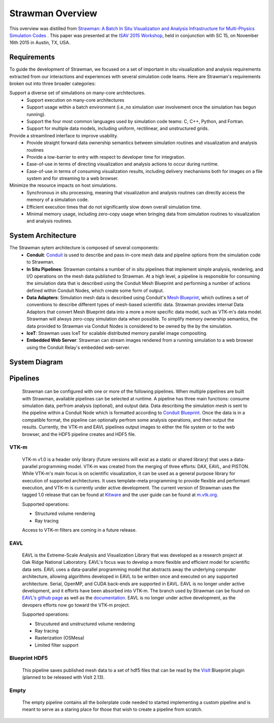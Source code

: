 .. ############################################################################
.. # Copyright (c) 2015-2017, Lawrence Livermore National Security, LLC.
.. #
.. # Produced at the Lawrence Livermore National Laboratory
.. #
.. # LLNL-CODE-716457
.. #
.. # All rights reserved.
.. #
.. # This file is part of Conduit.
.. #
.. # For details, see: http://software.llnl.gov/strawman/.
.. #
.. # Please also read strawman/LICENSE
.. #
.. # Redistribution and use in source and binary forms, with or without
.. # modification, are permitted provided that the following conditions are met:
.. #
.. # * Redistributions of source code must retain the above copyright notice,
.. #   this list of conditions and the disclaimer below.
.. #
.. # * Redistributions in binary form must reproduce the above copyright notice,
.. #   this list of conditions and the disclaimer (as noted below) in the
.. #   documentation and/or other materials provided with the distribution.
.. #
.. # * Neither the name of the LLNS/LLNL nor the names of its contributors may
.. #   be used to endorse or promote products derived from this software without
.. #   specific prior written permission.
.. #
.. # THIS SOFTWARE IS PROVIDED BY THE COPYRIGHT HOLDERS AND CONTRIBUTORS "AS IS"
.. # AND ANY EXPRESS OR IMPLIED WARRANTIES, INCLUDING, BUT NOT LIMITED TO, THE
.. # IMPLIED WARRANTIES OF MERCHANTABILITY AND FITNESS FOR A PARTICULAR PURPOSE
.. # ARE DISCLAIMED. IN NO EVENT SHALL LAWRENCE LIVERMORE NATIONAL SECURITY,
.. # LLC, THE U.S. DEPARTMENT OF ENERGY OR CONTRIBUTORS BE LIABLE FOR ANY
.. # DIRECT, INDIRECT, INCIDENTAL, SPECIAL, EXEMPLARY, OR CONSEQUENTIAL
.. # DAMAGES  (INCLUDING, BUT NOT LIMITED TO, PROCUREMENT OF SUBSTITUTE GOODS
.. # OR SERVICES; LOSS OF USE, DATA, OR PROFITS; OR BUSINESS INTERRUPTION)
.. # HOWEVER CAUSED AND ON ANY THEORY OF LIABILITY, WHETHER IN CONTRACT,
.. # STRICT LIABILITY, OR TORT (INCLUDING NEGLIGENCE OR OTHERWISE) ARISING
.. # IN ANY WAY OUT OF THE USE OF THIS SOFTWARE, EVEN IF ADVISED OF THE
.. # POSSIBILITY OF SUCH DAMAGE.
.. #
.. ############################################################################


Strawman Overview
=================

This overview was distilled from `Strawman: A Batch In Situ Visualization and Analysis Infrastructure for Multi-Physics Simulation Codes <http://dl.acm.org/citation.cfm?id=2828625>`_ . This paper was presented at the `ISAV 2015 Workshop <http://vis.lbl.gov/Events/ISAV-2015/>`_, held in conjunction with SC 15, on November 16th 2015 in Austin, TX, USA.

Requirements
-------------------
To guide the development of Strawman, we focused on a set of important in situ visualization and analysis requirements extracted from our interactions and experiences with several simulation code teams. Here are Strawman's requirements broken out into three broader categories:

Support a diverse set of simulations on many-core architectures.
  - Support execution on many-core architectures
  - Support  usage  within  a  batch  environment (i.e.,no simulation user involvement once the simulation has begun running).
  - Support the four most common languages used by simulation code teams:  C, C++, Python, and Fortran.
  - Support for multiple data models, including uniform, rectilinear, and unstructured grids.
  
Provide a streamlined interface to improve usability.
  - Provide  straight  forward  data  ownership  semantics between simulation routines and visualization and analysis routines
  - Provide a low-barrier to entry with respect to developer time for integration.
  - Ease-of-use in terms of directing visualization and analysis actions to occur during runtime.
  - Ease-of-use in terms of consuming visualization results, including delivery mechanisms both for images on a file system and for streaming to a web browser.
  
Minimize  the  resource  impacts  on  host  simulations.
  - Synchronous in situ processing, meaning that visualization and analysis routines can directly access the memory of a simulation code.
  - Efficient execution times that do not significantly slow down overall simulation time.
  - Minimal memory usage, including zero-copy usage when bringing data from simulation routines to visualization and analysis routines.


System Architecture
-------------------
The Strawman sytem architecture is composed of several components:
  * **Conduit**: `Conduit <http://software.llnl.gov/conduit/>`_  is used to describe and pass in-core mesh data and pipeline options from the simulation code to Strawman.
  * **In Situ Pipelines**: Strawman contains a number of in situ pipelines that implement simple analysis, rendering, and I/O operations on the mesh data published to Strawman. At a high level, a pipeline is responsible for consuming the simulation data that is described using the Conduit Mesh Blueprint and performing a number of actions defined within Conduit Nodes, which create some form of output.
  * **Data Adapters**: Simulation mesh data is described using Conduit's `Mesh Blueprint <http://software.llnl.gov/conduit/blueprint_mesh.html>`_, which outlines a set of conventions to describe different types of mesh-based scientific data. Strawman provides internal Data Adaptors that convert Mesh Blueprint data into a more a more specific data model, such as VTK-m's data model. Strawman will always zero-copy simulation data when possible. To simplify memory ownership semantics, the data provided to Strawman via Conduit Nodes is considered to be owned by the by the simulation.
  * **IceT**: Strawman uses IceT for scalable distributed memory parallel image compositing.
  * **Embedded Web Server**: Strawman can stream images rendered from a running simulation to a web browser using the Conduit Relay's embedded web-server.


System Diagram
--------------
..  image:: images/StrawmanSystemDiagram.png
    :height: 600px
    :align: center


Pipelines
-----------------
  Strawman can be configured with one or more of the following pipelines. 
  When multiple pipelines are built with Strawman, available pipelines can be selected at runtime.
  A pipeline has three main functions: consume simulation data, perfrom analysis (optional), and output data.
  Data describing the simulation mesh is sent to the pipeline within a Conduit Node which is formatted according to `Conduit Blueprint <http://software.llnl.gov/conduit/blueprint.html>`_.
  Once the data is in a compatible format, the pipeline can optionally perfrom some analysis operations, and then output the results. 
  Currently, the VTK-m and EAVL pipelines output images to either the file system or to the web browser, and the HDF5 pipeline creates and HDF5 file.




VTK-m
"""""
  VTK-m v1.0 is a header only library (future versions will exist as a static or shared library) that uses a data-parallel programming model.
  VTK-m was created from the merging of three efforts: DAX, EAVL, and PISTON.
  While VTK-m's main focus is on scientific visualization, it can be used as a general purpose library for execution of supported architectures.
  It uses template-meta programming to provide flexible and performant execution, and VTK-m is currently under active development.
  The current version of Strawman uses the tagged 1.0 release that can be found at `Kitware <https://gitlab.kitware.com/vtk/vtk-m>`_ and the user guide can be found at `m.vtk.org <http://m.vtk.org/images/c/c8/VTKmUsersGuide.pdf>`_.

  Supported operations: 

  - Structured volume rendering 
  - Ray tracing

  Access to VTK-m filters are coming in a future release.

EAVL
""""
  EAVL is the Extreme-Scale Analysis and Visualization Library that was developed as a research project at Oak Ridge National Laboratory. 
  EAVL's focus was to develop a more flexible and efficient model for scientific data sets.
  EAVL uses a data-parallel programming model that abstracts away the underlying computer architecture, allowing algorithms developed in EAVL to be written once and executed on any supported architecture.
  Serial, OpenMP, and CUDA back-ends are supported in EAVL. 
  EAVL is no longer under active development, and it efforts have been absorbed into VTK-m.
  The branch used by Strawman can be found on `EAVL's github page <https://github.com/jsmeredith/EAVL/tree/rayTracer>`_ as well as the `documentation <https://github.com/jsmeredith/EAVL/wiki>`_.
  EAVL is no longer under active development, as the devopers efforts now go toward the VTK-m project.
 
  Supported operations: 

  - Strucutured and unstructured volume rendering
  - Ray tracing
  - Rasterization (OSMesa)
  - Limited filter support

Blueprint HDF5
""""""""""""""""
  This pipeline saves published mesh data to a set of hdf5 files that can be read by the  `VisIt  <https://wci.llnl.gov/simulation/computer-codes/visit/>`_ Blueprint plugin (planned to be released with VisIt 2.13).
  
Empty
"""""
  The empty pipeline contains all the boilerplate code needed to started implementing a custom pipeline and is meant to serve as a staring place for those that wish to create a pipeline from scratch.

